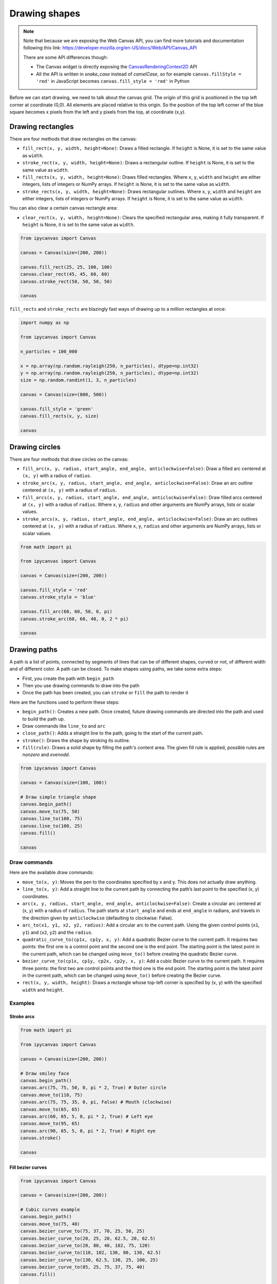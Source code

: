 Drawing shapes
==============

.. note::
    Note that because we are exposing the Web Canvas API, you can find more tutorials and documentation following this link: https://developer.mozilla.org/en-US/docs/Web/API/Canvas_API

    There are some API differences though:

    - The Canvas widget is directly exposing the `CanvasRenderingContext2D <https://developer.mozilla.org/en-US/docs/Web/API/CanvasRenderingContext2D>`_ API
    - All the API is written in *snake_case* instead of *camelCase*, so for example ``canvas.fillStyle = 'red'`` in JavaScript becomes ``canvas.fill_style = 'red'`` in Python

Before we can start drawing, we need to talk about the canvas grid. The origin of this grid is positioned in the
top left corner at coordinate (0,0). All elements are placed relative to this origin. So the position of the top
left corner of the blue square becomes x pixels from the left and y pixels from the top, at coordinate (x,y).

.. image:: images/grid.png

Drawing rectangles
------------------

There are four methods that draw rectangles on the canvas:

- ``fill_rect(x, y, width, height=None)``: Draws a filled rectangle. If ``height`` is None, it is set to the same value as ``width``.
- ``stroke_rect(x, y, width, height=None)``: Draws a rectangular outline. If ``height`` is None, it is set to the same value as ``width``.
- ``fill_rects(x, y, width, height=None)``: Draws filled rectangles. Where ``x``, ``y``, ``width`` and ``height`` are either integers, lists of integers or NumPy arrays. If ``height`` is None, it is set to the same value as ``width``.
- ``stroke_rects(x, y, width, height=None)``: Draws rectangular outlines. Where ``x``, ``y``, ``width`` and ``height`` are either integers, lists of integers or NumPy arrays. If ``height`` is None, it is set to the same value as ``width``.

You can also clear a certain canvas rectangle area:

- ``clear_rect(x, y, width, height=None)``: Clears the specified rectangular area, making it fully transparent. If ``height`` is None, it is set to the same value as ``width``.

.. code:: Python

    from ipycanvas import Canvas

    canvas = Canvas(size=(200, 200))

    canvas.fill_rect(25, 25, 100, 100)
    canvas.clear_rect(45, 45, 60, 60)
    canvas.stroke_rect(50, 50, 50, 50)

    canvas

.. image:: images/rect.png

``fill_rects`` and ``stroke_rects`` are blazingly fast ways of drawing up to a million rectangles at once:

.. code:: Python

    import numpy as np

    from ipycanvas import Canvas

    n_particles = 100_000

    x = np.array(np.random.rayleigh(250, n_particles), dtype=np.int32)
    y = np.array(np.random.rayleigh(250, n_particles), dtype=np.int32)
    size = np.random.randint(1, 3, n_particles)

    canvas = Canvas(size=(800, 500))

    canvas.fill_style = 'green'
    canvas.fill_rects(x, y, size)

    canvas

.. image:: images/rects.png

Drawing circles
---------------

There are four methods that draw circles on the canvas:

- ``fill_arc(x, y, radius, start_angle, end_angle, anticlockwise=False)``: Draw a filled arc centered at ``(x, y)`` with a radius of ``radius``.
- ``stroke_arc(x, y, radius, start_angle, end_angle, anticlockwise=False)``: Draw an arc outline centered at ``(x, y)`` with a radius of ``radius``.
- ``fill_arcs(x, y, radius, start_angle, end_angle, anticlockwise=False)``: Draw filled arcs centered at ``(x, y)`` with a radius of ``radius``. Where ``x``, ``y``, ``radius`` and other arguments are NumPy arrays, lists or scalar values.
- ``stroke_arcs(x, y, radius, start_angle, end_angle, anticlockwise=False)``: Draw an arc outlines centered at ``(x, y)`` with a radius of ``radius``. Where ``x``, ``y``, ``radius`` and other arguments are NumPy arrays, lists or scalar values.

.. code:: Python

    from math import pi

    from ipycanvas import Canvas

    canvas = Canvas(size=(200, 200))

    canvas.fill_style = 'red'
    canvas.stroke_style = 'blue'

    canvas.fill_arc(60, 60, 50, 0, pi)
    canvas.stroke_arc(60, 60, 40, 0, 2 * pi)

    canvas

.. image:: images/arc.png

Drawing paths
-------------

A path is a list of points, connected by segments of lines that can be of different shapes, curved or not,
of different width and of different color. A path can be closed. To make shapes using paths, we take some
extra steps:

- First, you create the path with ``begin_path``
- Then you use drawing commands to draw into the path
- Once the path has been created, you can ``stroke`` or ``fill`` the path to render it

Here are the functions used to perform these steps:

- ``begin_path()``: Creates a new path. Once created, future drawing commands are directed into the path and used to build the path up.
- Draw commands like ``line_to`` and ``arc``
- ``close_path()``: Adds a straight line to the path, going to the start of the current path.
- ``stroke()``: Draws the shape by stroking its outline.
- ``fill(rule)``: Draws a solid shape by filling the path's content area. The given fill rule is applied, possible rules are `nonzero` and `evenodd`.

.. code:: Python

    from ipycanvas import Canvas

    canvas = Canvas(size=(100, 100))

    # Draw simple triangle shape
    canvas.begin_path()
    canvas.move_to(75, 50)
    canvas.line_to(100, 75)
    canvas.line_to(100, 25)
    canvas.fill()

    canvas

.. image:: images/triangle.png


Draw commands
+++++++++++++

Here are the available draw commands:

- ``move_to(x, y)``: Moves the pen to the coordinates specified by x and y. This does not actually draw anything.
- ``line_to(x, y)``: Add a straight line to the current path by connecting the path’s last point to the specified (x, y) coordinates.
- ``arc(x, y, radius, start_angle, end_angle, anticlockwise=False)``: Create a circular arc centered at (x, y) with a radius
  of ``radius``. The path starts at ``start_angle`` and ends at ``end_angle`` in radians, and travels in the direction given by
  ``anticlockwise`` (defaulting to clockwise: False).
- ``arc_to(x1, y1, x2, y2, radius)``: Add a circular arc to the current path. Using the given control points (``x1``, ``y1``)
  and (``x2``, ``y2``) and the ``radius``.
- ``quadratic_curve_to(cp1x, cp1y, x, y)``: Add a quadratic Bezier curve to the current path.
  It requires two points: the first one is a control point and the second one is the end point. The starting point is the latest point in the current path, which can be changed using ``move_to()`` before creating the quadratic Bezier curve.
- ``bezier_curve_to(cp1x, cp1y, cp2x, cp2y, x, y)``: Add a cubic Bezier curve to the current path.
  It requires three points: the first two are control points and the third one is the end point. The starting point is the latest point in the current path, which can be changed using ``move_to()`` before creating the Bezier curve.
- ``rect(x, y, width, height)``: Draws a rectangle whose top-left corner is specified by (``x``, ``y``) with the specified ``width`` and ``height``.


Examples
++++++++

Stroke arcs
'''''''''''

.. code:: Python

    from math import pi

    from ipycanvas import Canvas

    canvas = Canvas(size=(200, 200))

    # Draw smiley face
    canvas.begin_path()
    canvas.arc(75, 75, 50, 0, pi * 2, True) # Outer circle
    canvas.move_to(110, 75)
    canvas.arc(75, 75, 35, 0, pi, False) # Mouth (clockwise)
    canvas.move_to(65, 65)
    canvas.arc(60, 65, 5, 0, pi * 2, True) # Left eye
    canvas.move_to(95, 65)
    canvas.arc(90, 65, 5, 0, pi * 2, True) # Right eye
    canvas.stroke()

    canvas

.. image:: images/smiley.png

Fill bezier curves
''''''''''''''''''

.. code:: Python

    from ipycanvas import Canvas

    canvas = Canvas(size=(200, 200))

    # Cubic curves example
    canvas.begin_path()
    canvas.move_to(75, 40)
    canvas.bezier_curve_to(75, 37, 70, 25, 50, 25)
    canvas.bezier_curve_to(20, 25, 20, 62.5, 20, 62.5)
    canvas.bezier_curve_to(20, 80, 40, 102, 75, 120)
    canvas.bezier_curve_to(110, 102, 130, 80, 130, 62.5)
    canvas.bezier_curve_to(130, 62.5, 130, 25, 100, 25)
    canvas.bezier_curve_to(85, 25, 75, 37, 75, 40)
    canvas.fill()

    canvas

.. image:: images/heart.png

Change the fill rule
''''''''''''''''''''

.. code:: Python

    from math import pi
    from ipycanvas import Canvas

    canvas = Canvas(size=(100, 100))

    canvas.begin_path()
    canvas.arc(50, 50, 30, 0, pi * 2, True)
    canvas.arc(50, 50, 15, 0, pi * 2, True)
    canvas.fill('evenodd')

    canvas

.. image:: images/fill_rule.png

Styles and colors
-----------------

Colors
++++++

The ``Canvas`` has two color attributes, one for the strokes, and one for the surfaces.
You can also change the global transparency.

- ``stroke_style``: (valid HTML color) The color for rectangles and paths stroke. Default to 'black'.
- ``fill_style``: (valid HTML color) The color for filling rectangles and paths. Default to 'black'.
- ``global_alpha``: (float) Transparency level. Default to 1.0.

.. code:: Python

    from ipycanvas import Canvas

    canvas = Canvas(size=(200, 200))

    canvas.fill_style = 'red'
    canvas.stroke_style = 'blue'

    canvas.fill_rect(25, 25, 100, 100)
    canvas.clear_rect(45, 45, 60, 60)
    canvas.stroke_rect(50, 50, 50, 50)

    canvas

.. image:: images/colored_rect.png

Shadows
+++++++

You can easily draw shadows by tweaking the following attributes:

- ``shadow_offset_x``: (float) Indicates the horizontal distance the shadow should extend from the object. This value isn't affected by the transformation matrix. The default is ``0``.
- ``shadow_offset_y``: (float) Indicates the vertical distance the shadow should extend from the object. This value isn't affected by the transformation matrix. The default is ``0``.
- ``shadow_blur``: (float) Indicates the size of the blurring effect; this value doesn't correspond to a number of pixels and is not affected by the current transformation matrix. The default value is ``0``.
- ``shadow_color``: (valid HTML color) A standard CSS color value indicating the color of the shadow effect; by default, it is fully-transparent black: ``'rgba(0, 0, 0, 0)'``.

.. code:: Python

    from ipycanvas import Canvas

    canvas = Canvas(size=(200, 200))

    canvas.shadow_color = 'green'
    canvas.shadow_offset_x = 2
    canvas.shadow_offset_y = 3
    canvas.shadow_blur = 3

    canvas.fill_rect(25, 25, 100, 100)
    canvas.clear_rect(45, 45, 60, 60)

    canvas.shadow_color = 'blue'
    canvas.stroke_rect(50, 50, 50, 50)

    canvas

.. image:: images/shadows.png

Lines styles
++++++++++++

You can change the following ``Canvas`` attributes in order to change the lines styling:

- ``line_width``: (float) Sets the width of lines drawn in the future, must be a positive number. Default to 1.0.
- ``line_cap``: (str) Sets the appearance of the ends of lines, possible values are 'butt', 'round' and 'square'. Default to 'butt'.
- ``line_join``: (str) Sets the appearance of the “corners” where lines meet, possible values are 'round', 'bevel' and 'miter'. Default to 'miter'
- ``miter_limit``: (float) Establishes a limit on the miter when two lines join at a sharp angle, to let you control how thick the junction becomes. Default to 10..
- ``get_line_dash()``: Return the current line dash pattern array containing an even number of non-negative numbers.
- ``set_line_dash(segments)``: Set the current line dash pattern.
- ``line_dash_offset``: (float) Specifies where to start a dash array on a line. Default is 0..

Line width
''''''''''

Sets the width of lines drawn in the future.

.. code:: Python

    from ipycanvas import Canvas

    canvas = Canvas(size=(400, 280))
    canvas.scale(2)

    for i in range(10):
        width = 1 + i
        x = 5 + i * 20
        canvas.line_width = width

        canvas.fill_text(str(width), x - 5, 15)

        canvas.begin_path()
        canvas.move_to(x, 20)
        canvas.line_to(x, 140)
        canvas.stroke()
    canvas

.. image:: images/line_width.png

Line cap
''''''''

Sets the appearance of the ends of lines.

.. code:: Python

    from ipycanvas import Canvas

    canvas = Canvas(size=(320, 360))

    # Possible line_cap values
    line_caps = ['butt', 'round', 'square']

    canvas.scale(2)

    # Draw guides
    canvas.stroke_style = '#09f'
    canvas.begin_path()
    canvas.move_to(10, 30)
    canvas.line_to(140, 30)
    canvas.move_to(10, 140)
    canvas.line_to(140, 140)
    canvas.stroke()

    # Draw lines
    canvas.stroke_style = 'black'
    canvas.font = '15px serif'

    for i in range(len(line_caps)):
        line_cap = line_caps[i]
        x = 25 + i * 50

        canvas.fill_text(line_cap, x - 15, 15)
        canvas.line_width = 15
        canvas.line_cap = line_cap
        canvas.begin_path()
        canvas.move_to(x, 30)
        canvas.line_to(x, 140)
        canvas.stroke()

    canvas

.. image:: images/line_cap.png

Line join
'''''''''

Sets the appearance of the "corners" where lines meet.

.. code:: Python

    from ipycanvas import Canvas

    canvas = Canvas(size=(320, 360))

    # Possible line_join values
    line_joins = ['round', 'bevel', 'miter']

    min_y = 40
    max_y = 80
    spacing = 45

    canvas.line_width = 10
    canvas.scale(2)
    for i in range(len(line_joins)):
        line_join = line_joins[i]

        y1 = min_y + i * spacing
        y2 = max_y + i * spacing

        canvas.line_join = line_join

        canvas.fill_text(line_join, 60, y1 - 10)

        canvas.begin_path()
        canvas.move_to(-5, y1)
        canvas.line_to(35, y2)
        canvas.line_to(75, y1)
        canvas.line_to(115, y2)
        canvas.line_to(155, y1)
        canvas.stroke()

    canvas

.. image:: images/line_join.png

Line dash
'''''''''

Sets the current line dash pattern.

.. code:: Python

    from ipycanvas import Canvas

    canvas = Canvas(size=(400, 280))
    canvas.scale(2)

    line_dashes = [
        [5, 10],
        [10, 5],
        [5, 10, 20],
        [10, 20],
        [20, 10],
        [20, 20]
    ]

    canvas.line_width = 2

    for i in range(len(line_dashes)):
        x = 5 + i * 20

        canvas.set_line_dash(line_dashes[i])
        canvas.begin_path()
        canvas.move_to(x, 0)
        canvas.line_to(x, 140)
        canvas.stroke()
    canvas

.. image:: images/line_dash.png
